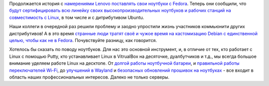 .. title: Lenovo будет поставляться с Fedora и сертифицироваться
.. slug: lenovo-budet-postavliatsia-s-fedora-i-sertifitsirovatsia
.. date: 2020-06-04 22:58:48 UTC+03:00
.. tags: lenovo, fedora, ubuntu, desktop, testing
.. category: 
.. link: 
.. description: 
.. type: text
.. author: Peter Lemenkov

Продолжается история с `намерениями Lenovo поставлять свои ноутбуки с Fedora
<posts/lenovo-budet-postavliatsia-s-fedora>`_. Теперь они сообщили, что `будут
сертифицировать всю линейку своих высокопроизводительных ноутбуков и рабочих
станций на совместимость с Linux
<https://news.lenovo.com/pressroom/press-releases/lenovo-brings-linux-certification-to-thinkpad-and-thinkstation-workstation-portfolio-easing-deployment-for-developers-data-scientists/>`_,
в том числе и с дитрибутивом Ubuntu.

Наши коллеги в очередной раз решили проблему и заодно упростили жизнь
участников коммьюнити других дистрибутивов! А в это время `странные люди тратят
своё и чужое время на кастомизацию Debian с единственной целью, чтобы как не в
Fedora <https://www.opennet.ru/opennews/art.shtml?num=53075>`_. Почувствуйте
разницу, как говорится.

Хотелось бы сказать по поводу ноутбуков. Для нас это основной инструмент, и, в
отличие от тех, кто работает с Linux с помощью Putty, кто устанавливает Linux в
VitrualBox на десяточке, дуалбутчиков и т.д., мы всегда большое внимание
уделяем работе Linux на десктопе. От `долгой работы ноутбучной батареи
<https://hansdegoede.livejournal.com/18412.html>`_, и `правильной работы
переключателей Wi-Fi <https://hansdegoede.livejournal.com/21200.html>`_, до
`улучшений в Wayland <https://hansdegoede.livejournal.com/21944.html>`_ и
`безопасных обновлений прошивок на ноутбуках
<https://blogs.gnome.org/hughsie/2018/12/14/firmware-attestation/>`_ - все
входит в область наших профессиональных интересов. Далеко не только серверы.
